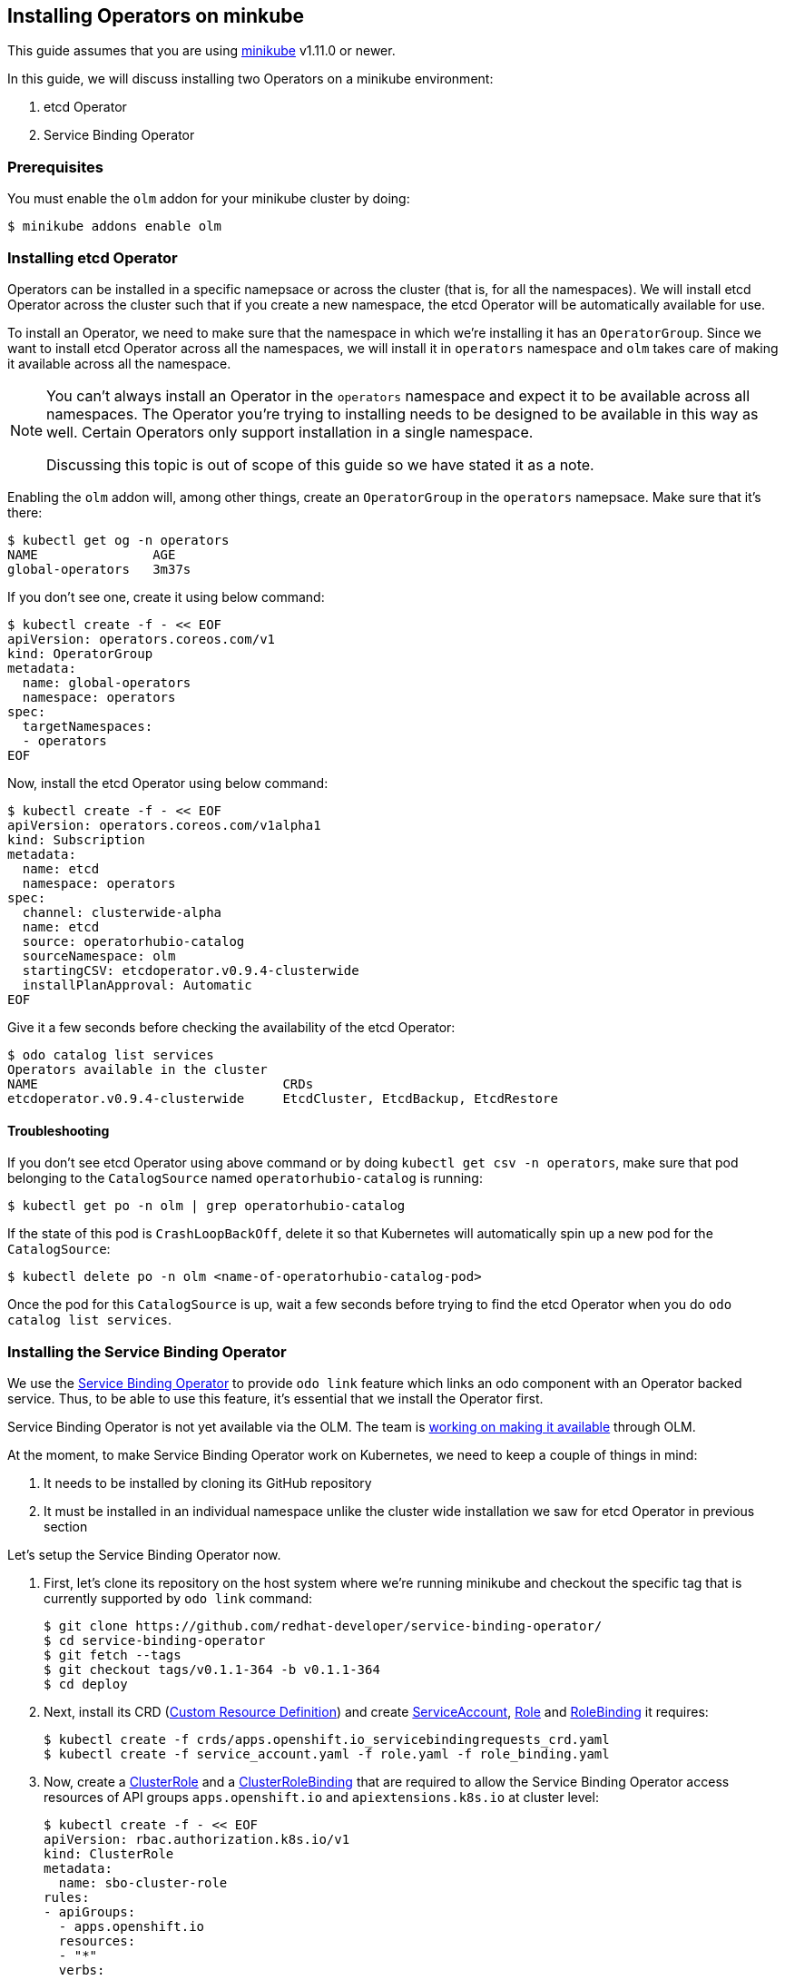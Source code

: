 == Installing Operators on minkube

This guide assumes that you are using link:https://minikube.sigs.k8s.io/docs/[minikube] v1.11.0 or newer.

In this guide, we will discuss installing two Operators on a minikube environment:

. etcd Operator
. Service Binding Operator

=== Prerequisites

You must enable the `olm` addon for your minikube cluster by doing:
[source,sh]
----
$ minikube addons enable olm
----

=== Installing etcd Operator

Operators can be installed in a specific namepsace or across the cluster (that is, for all the namespaces). We will install etcd Operator across the cluster such that if you create a new namespace, the etcd Operator will be automatically available for use.

To install an Operator, we need to make sure that the namespace in which we're installing it has an `OperatorGroup`. Since we want to install etcd Operator across all the namespaces, we will install it in `operators` namespace and `olm` takes care of making it available across all the namespace.

[NOTE]
====
You can't always install an Operator in the `operators` namespace and expect it to be available across all namespaces. The Operator you're trying to installing needs to be designed to be available in this way as well. Certain Operators only support installation in a single namespace.

Discussing this topic is out of scope of this guide so we have stated it as a note.
====

Enabling the `olm` addon will, among other things, create an `OperatorGroup` in the `operators` namepsace. Make sure that it's there:
[source,sh]
----
$ kubectl get og -n operators
NAME               AGE
global-operators   3m37s
----

If you don't see one, create it using below command:
[source,sh]
----
$ kubectl create -f - << EOF
apiVersion: operators.coreos.com/v1
kind: OperatorGroup
metadata:
  name: global-operators 
  namespace: operators 
spec:
  targetNamespaces:
  - operators
EOF
----

Now, install the etcd Operator using below command:
[source,sh]
----
$ kubectl create -f - << EOF
apiVersion: operators.coreos.com/v1alpha1
kind: Subscription
metadata:
  name: etcd
  namespace: operators
spec:
  channel: clusterwide-alpha
  name: etcd
  source: operatorhubio-catalog
  sourceNamespace: olm
  startingCSV: etcdoperator.v0.9.4-clusterwide
  installPlanApproval: Automatic
EOF
----

Give it a few seconds before checking the availability of the etcd Operator:
[source,sh]
----
$ odo catalog list services
Operators available in the cluster
NAME                                CRDs
etcdoperator.v0.9.4-clusterwide     EtcdCluster, EtcdBackup, EtcdRestore
----

==== Troubleshooting

If you don't see etcd Operator using above command or by doing `kubectl get csv -n operators`, make sure that pod belonging to the `CatalogSource` named `operatorhubio-catalog` is running:
[source,sh]
----
$ kubectl get po -n olm | grep operatorhubio-catalog
----

If the state of this pod is `CrashLoopBackOff`, delete it so that Kubernetes will automatically spin up a new pod for the `CatalogSource`:

[source,sh]
----
$ kubectl delete po -n olm <name-of-operatorhubio-catalog-pod>
----

Once the pod for this `CatalogSource` is up, wait a few seconds before trying to find the etcd Operator when you do `odo catalog list services`.

=== Installing the Service Binding Operator

We use the link:https://github.com/redhat-developer/service-binding-operator/[Service Binding Operator] to provide `odo link` feature which links an odo component with an Operator backed service. Thus, to be able to use this feature, it's essential that we install the Operator first.

Service Binding Operator is not yet available via the OLM. The team is link:https://github.com/redhat-developer/service-binding-operator/issues/727[working on making it available] through OLM.

At the moment, to make Service Binding Operator work on Kubernetes, we need to keep a couple of things in mind:

. It needs to be installed by cloning its GitHub repository
. It must be installed in an individual namespace unlike the cluster wide installation we saw for etcd Operator in previous section


Let's setup the Service Binding Operator now.

. First, let's clone its repository on the host system where we're running minikube and checkout the specific tag that is currently supported by `odo link` command:
+
[source,sh]
----
$ git clone https://github.com/redhat-developer/service-binding-operator/
$ cd service-binding-operator
$ git fetch --tags
$ git checkout tags/v0.1.1-364 -b v0.1.1-364
$ cd deploy
----

. Next, install its CRD (link:https://docs.openshift.com/container-platform/latest/operators/understanding/crds/crd-extending-api-with-crds.html[Custom Resource Definition]) and create link:https://kubernetes.io/docs/tasks/configure-pod-container/configure-service-account/[ServiceAccount], https://kubernetes.io/docs/reference/access-authn-authz/rbac/#role-and-clusterrole[Role] and link:https://kubernetes.io/docs/reference/access-authn-authz/rbac/#rolebinding-and-clusterrolebinding[RoleBinding] it requires:
+
[source,sh]
----
$ kubectl create -f crds/apps.openshift.io_servicebindingrequests_crd.yaml
$ kubectl create -f service_account.yaml -f role.yaml -f role_binding.yaml
----

. Now, create a link:https://kubernetes.io/docs/reference/access-authn-authz/rbac/#role-and-clusterrole[ClusterRole] and a link:https://kubernetes.io/docs/reference/access-authn-authz/rbac/#rolebinding-and-clusterrolebinding[ClusterRoleBinding] that are required to allow the Service Binding Operator access resources of API groups `apps.openshift.io` and `apiextensions.k8s.io` at cluster level:
+
[source,sh]
----
$ kubectl create -f - << EOF
apiVersion: rbac.authorization.k8s.io/v1
kind: ClusterRole
metadata:
  name: sbo-cluster-role
rules:
- apiGroups: 
  - apps.openshift.io
  resources: 
  - "*"
  verbs:
  - "*"
- apiGroups:
  - apiextensions.k8s.io
  resources:
  - customresourcedefinitions
  - customresourcedefinitions/status
  verbs:
  - get
  - list
  - patch
  - watch
EOF

$ kubectl create -f - << EOF
apiVersion: rbac.authorization.k8s.io/v1
kind: ClusterRoleBinding
metadata:
  name: sbo-cluster-role-binding
subjects:
- kind: ServiceAccount
  name: service-binding-operator
  namespace: default
roleRef:
  kind: ClusterRole
  name: sbo-cluster-role
  apiGroup: rbac.authorization.k8s.io
EOF
----

. Next, we modify the `operator.yaml` file to install the Operator in a specific namespace and use the container image that matches the version of the git commit (`git log -n1 --oneline`) of the repository. Make change as per below `git diff` but make sure to set the value of `namespace` to the namespace where you want to install the Operator:
+
[source,diff]
----
diff --git a/deploy/operator.yaml b/deploy/operator.yaml
index 2cd90ec7..21c4768c 100644
--- a/deploy/operator.yaml
+++ b/deploy/operator.yaml
@@ -4,0 +5 @@ metadata:
+  namespace: default
@@ -19 +20 @@ spec:
-          image: REPLACE_IMAGE
+          image: quay.io/redhat-developer/app-binding-operator:0799ba7
----

. Finally, install the Operator using below command:
+
[source,sh]
----
$ kubectl create -f operator.yaml
----


You should now see a `Deployment` for Service Binding Operator in the namespace where you installed it:
[source,sh]
----
$ kubectl get deploy -n <replace-namespace-value>
----

